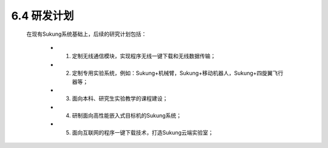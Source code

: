 6.4 研发计划
------------

    在现有Sukung系统基础上，后续的研究计划包括：

        - 1. 定制无线通信模块，实现程序无线一键下载和无线数据传输；

        - 2. 定制专用实验系统，例如：Sukung+机械臂，Sukung+移动机器人，Sukung+四旋翼飞行器等；

        - 3. 面向本科、研究生实验教学的课程建设；

        - 4. 研制面向高性能嵌入式目标机的Sukung系统；

        - 5. 面向互联网的程序一键下载技术，打造Sukung云端实验室；

